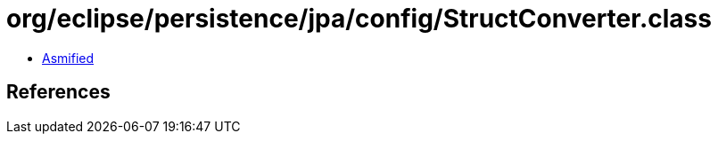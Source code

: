 = org/eclipse/persistence/jpa/config/StructConverter.class

 - link:StructConverter-asmified.java[Asmified]

== References

